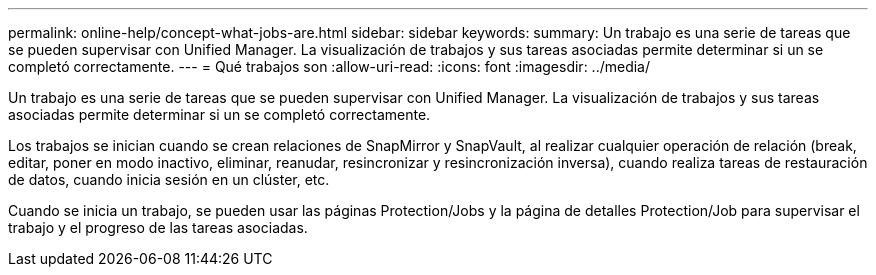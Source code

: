 ---
permalink: online-help/concept-what-jobs-are.html 
sidebar: sidebar 
keywords:  
summary: Un trabajo es una serie de tareas que se pueden supervisar con Unified Manager. La visualización de trabajos y sus tareas asociadas permite determinar si un se completó correctamente. 
---
= Qué trabajos son
:allow-uri-read: 
:icons: font
:imagesdir: ../media/


[role="lead"]
Un trabajo es una serie de tareas que se pueden supervisar con Unified Manager. La visualización de trabajos y sus tareas asociadas permite determinar si un se completó correctamente.

Los trabajos se inician cuando se crean relaciones de SnapMirror y SnapVault, al realizar cualquier operación de relación (break, editar, poner en modo inactivo, eliminar, reanudar, resincronizar y resincronización inversa), cuando realiza tareas de restauración de datos, cuando inicia sesión en un clúster, etc.

Cuando se inicia un trabajo, se pueden usar las páginas Protection/Jobs y la página de detalles Protection/Job para supervisar el trabajo y el progreso de las tareas asociadas.
